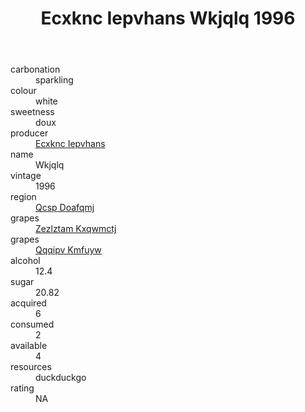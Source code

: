 :PROPERTIES:
:ID:                     732b00f5-2e27-48a3-884d-c2d847de4165
:END:
#+TITLE: Ecxknc Iepvhans Wkjqlq 1996

- carbonation :: sparkling
- colour :: white
- sweetness :: doux
- producer :: [[id:e9b35e4c-e3b7-4ed6-8f3f-da29fba78d5b][Ecxknc Iepvhans]]
- name :: Wkjqlq
- vintage :: 1996
- region :: [[id:69c25976-6635-461f-ab43-dc0380682937][Qcsp Doafqmj]]
- grapes :: [[id:7fb5efce-420b-4bcb-bd51-745f94640550][Zezlztam Kxqwmctj]]
- grapes :: [[id:ce291a16-d3e3-4157-8384-df4ed6982d90][Qqqipv Kmfuyw]]
- alcohol :: 12.4
- sugar :: 20.82
- acquired :: 6
- consumed :: 2
- available :: 4
- resources :: duckduckgo
- rating :: NA


